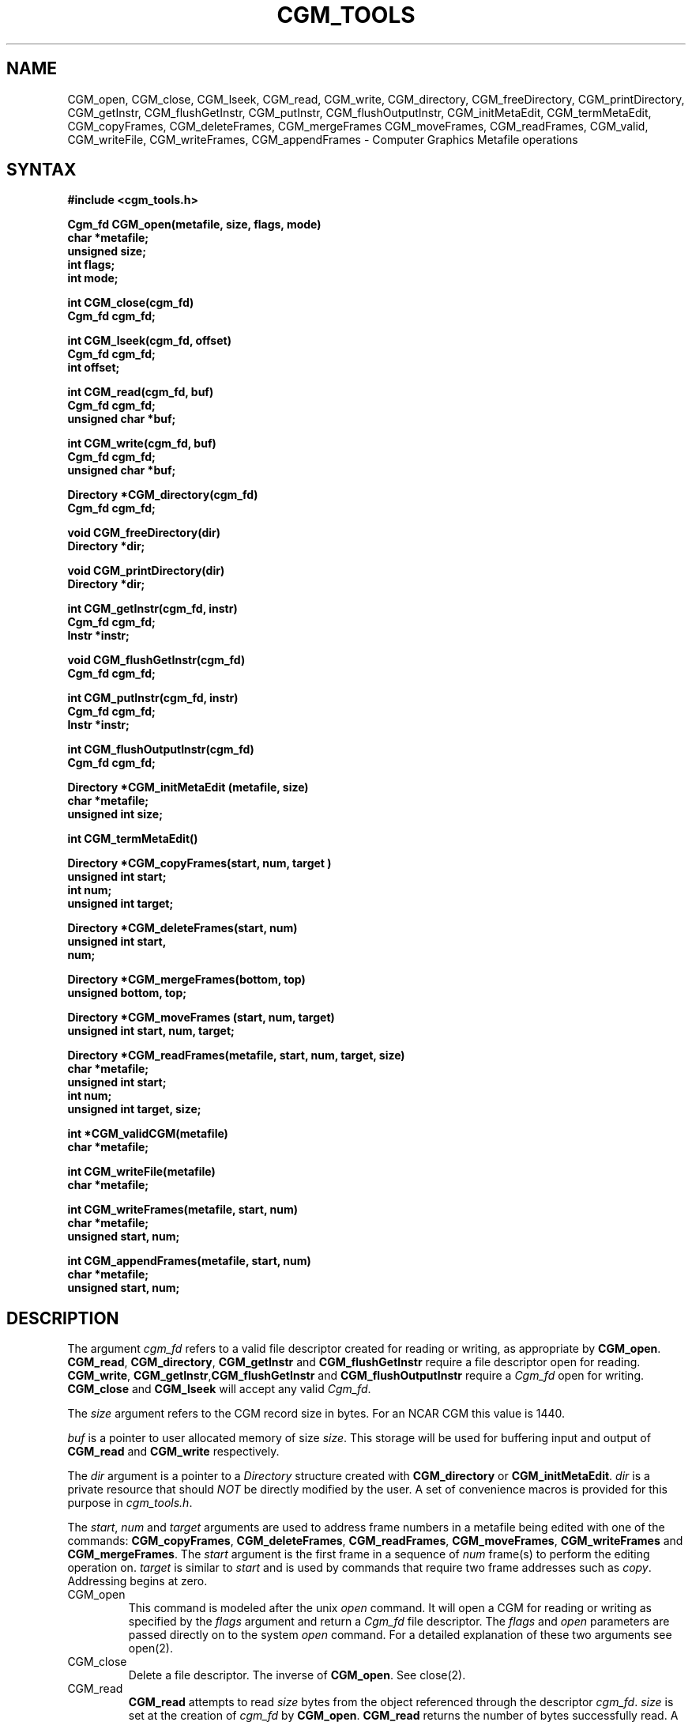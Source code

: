 .\"
.\"	$Id: cgm.m,v 1.20 2008-12-23 00:04:15 haley Exp $
.\"
.\" NCAR View cgm.man 3.00 9/13/89 Clyne
.TH CGM_TOOLS 1NCARG "January 1993" NCARG "NCAR GRAPHICS"
.SH NAME
CGM_open,
CGM_close,
CGM_lseek,
CGM_read,
CGM_write,
CGM_directory,
CGM_freeDirectory,
CGM_printDirectory,
CGM_getInstr,
CGM_flushGetInstr,
CGM_putInstr,
CGM_flushOutputInstr,
CGM_initMetaEdit,
CGM_termMetaEdit,
CGM_copyFrames,
CGM_deleteFrames,
CGM_mergeFrames 
CGM_moveFrames,
CGM_readFrames,
CGM_valid,
CGM_writeFile,
CGM_writeFrames,
CGM_appendFrames \- Computer Graphics Metafile operations
.SH SYNTAX
.nf
.B #include <cgm_tools.h>
.PP
.B Cgm_fd CGM_open(metafile, size, flags, mode)
.B char *metafile;
.B unsigned size;
.B int flags;
.B int mode;
.PP
.B int CGM_close(cgm_fd)
.B Cgm_fd cgm_fd;
.PP  
.B int CGM_lseek(cgm_fd, offset)
.B Cgm_fd cgm_fd;
.B int offset;
.PP
.B int CGM_read(cgm_fd, buf)
.B Cgm_fd cgm_fd;
.B unsigned char *buf;
.PP
.B int CGM_write(cgm_fd, buf)
.B Cgm_fd cgm_fd;
.B unsigned char *buf;
.PP
.B Directory *CGM_directory(cgm_fd)
.B Cgm_fd cgm_fd;
.PP
.B void CGM_freeDirectory(dir)
.B Directory       *dir;
.PP
.B void CGM_printDirectory(dir)
.B Directory *dir;
.PP
.B int CGM_getInstr(cgm_fd, instr)
.B Cgm_fd cgm_fd;
.B Instr *instr;
.PP
.B void CGM_flushGetInstr(cgm_fd)
.B Cgm_fd cgm_fd;
.PP
.B int CGM_putInstr(cgm_fd, instr)
.B Cgm_fd cgm_fd;
.B Instr *instr;
.PP
.B int CGM_flushOutputInstr(cgm_fd)
.B Cgm_fd cgm_fd;
.PP
.B Directory *CGM_initMetaEdit (metafile, size)
.B char *metafile;
.B unsigned int size;
.PP 
.B int CGM_termMetaEdit()
.PP 
.B Directory *CGM_copyFrames(start, num, target )
.B unsigned int start;
.B int num;
.B unsigned int target;
.PP 
.B Directory *CGM_deleteFrames(start, num)
.B unsigned int start,
.B num;
.PP 
.B Directory *CGM_mergeFrames(bottom, top)
.B unsigned bottom, top;
.PP 
.B Directory *CGM_moveFrames (start, num, target)
.B unsigned int start, num, target;
.PP
.B Directory *CGM_readFrames(metafile, start, num, target, size)
.B char *metafile;
.B unsigned int start;
.B int num;
.B unsigned int target, size;
.PP
.B int *CGM_validCGM(metafile)
.B char *metafile;
.PP 
.B int CGM_writeFile(metafile)
.B char *metafile;
.PP 
.B int CGM_writeFrames(metafile, start, num)
.B char *metafile;
.B unsigned start, num;
.PP 
.B int CGM_appendFrames(metafile, start, num)
.B char *metafile;
.B unsigned start, num;
.fi
.SH DESCRIPTION
The argument \fIcgm_fd\fR refers to a valid file descriptor created for
reading or writing, as appropriate by \fBCGM_open\fR. \fBCGM_read\fR,
\fBCGM_directory\fR,  \fBCGM_getInstr\fR and \fBCGM_flushGetInstr\fR 
require a file descriptor open for reading. \fBCGM_write\fR, \fBCGM_getInstr\fR,\fBCGM_flushGetInstr\fR and \fBCGM_flushOutputInstr\fR require a \fICgm_fd\fR
open for writing. \fBCGM_close\fR and \fBCGM_lseek\fR will accept any valid
\fICgm_fd\fR.
.PP
The \fIsize\fR argument refers to the CGM record size in bytes. 
For an NCAR CGM this value is 1440.
.PP
\fIbuf\fR is a pointer to user allocated memory of size \fIsize\fR. This 
storage will be used for buffering input and output of \fBCGM_read\fR
and \fBCGM_write\fR respectively.
.PP
The \fIdir\fR argument is a pointer to a \fIDirectory\fR structure 
created with
\fBCGM_directory\fR or \fBCGM_initMetaEdit\fR.
\fIdir\fR is a private resource 
that should \fINOT\fR be 
directly modified by the user. A set of convenience macros is provided 
for this purpose in \fIcgm_tools.h\fR.
.PP
The \fIstart\fR, \fInum\fR and \fItarget\fR arguments are used to 
address frame numbers in a metafile being edited with one of the commands:
\fBCGM_copyFrames\fR, \fBCGM_deleteFrames\fR, \fBCGM_readFrames\fR, 
\fBCGM_moveFrames\fR, \fBCGM_writeFrames\fR and \fBCGM_mergeFrames\fR.
The \fIstart\fR argument is the first frame in a sequence of \fInum\fR
frame(s) to perform the editing operation on. \fItarget\fR is similar
to \fIstart\fR and is used by commands that require two frame addresses
such as \fIcopy\fR. Addressing begins at zero.
.PP
.IP CGM_open
This command is modeled after the unix \fIopen\fR command. It will open
a CGM for reading or writing as specified by the \fIflags\fR argument
and return a \fICgm_fd\fR file descriptor. The \fIflags\fR and \fIopen\fR 
parameters
are passed directly on to the system \fIopen\fR command.
For a detailed explanation of these two arguments see open(2).
.IP CGM_close
Delete a file descriptor. The inverse of \fBCGM_open\fR. See close(2).
.IP CGM_read
\fBCGM_read\fR attempts to read \fIsize\fR bytes from the object 
referenced through
the descriptor \fIcgm_fd\fR. \fIsize\fR is set at the creation of \fIcgm_fd\fR
by \fBCGM_open\fR. \fBCGM_read\fR returns the number of bytes successfully
read. A zero is returned on EOF and a negative number implies an error occurred.
The unix system call \fIread\fR is called by \fBCGM_read\fR. See read(2).
.IP CGM_write
Attempts to write a single record of \fIsize\fR bytes from \fIbuf\fR from
the object referenced by \fIcgm_edit\fR where \fIsize\fR is the 
record size parameter provided at the creation of \fIcgm_fd\fR. \fIwrite\fR
returns the number of bytes successfully written. A negative 
return number implies an error occurred.
The unix system call \fIwrite\fR is called by \fBCGM_write\fR. See write(2).
.IP CGM_lseek
Advance the file pointer of \fIcgm_fd\fR to \fIoffset\fR bytes. Upon 
successful completion the current file pointer offset is returned. A 
negative return value is an error.
The unix system call \fIlseek\fR is called by \fBCGM_lseek\fR. See lseek(2).
.IP CGM_directory
Create a table of contents for the metafile referenced by \fIcgm_fd\fR. 
Return a pointer to this table of type \fIDirectory\fR. The contents of
the directory include number of metafiles, number of frames, record 
offset for each frame, frame length in records, optional frame
description and metafile status. These fields are meant to be read only
and should only be referenced by the convenience macros provided in 
cgm_tools.h. A NULL pointer is returned on failure.
.IP CGM_freeDirectory
Free memory allocated to a directory created by \fBCGM_directory\fR or
\fBCGM_initMetaEdit\fR. 
.IP CGM_printDirectory
Print the contents of a directory pointed to by \fIdir\fR to the standard
output.
.IP CGM_getInstr,
Fetch the next instruction in file referenced by \fIcgm_edit\fR  and 
convert it into a usable format pointed to by \fIinstr\fR.
\fBCGM_getInstr\fR provides an interface to the metafile for 
extracting CGM
elements. The user need not be concerned with the binary format of the 
metafile. The fields of the \fIInstr\fR are as described in \fIcgm_tools.h\fR.
The user should note that the maximum allowable data length returned in 
a single invocation is 32760 bytes. The CGM standard allows upto 32767 
bytes to be stored in a single instruction. But 32767 is not a nice number
to work with. Should the data length of a CGM instruction exceed 32760 bytes,
indicated by the boolean \fImore\fR flag,
the next invocation of \fBCGM_getInstr\fR will return the remaining data
upto the same limit. And so on... \fBCGMgetInstr\R requires a valid
\fICgm_fd\fR open for reading. For a description on CGM see the 
ANSI standard.
.IP CGM_flushGetInstr
Flush the input buffer used by \fBCGM_getInstr\fR. \fBCGM_getInstr\fR buffers
the contents of the CGM and only performs actual reads as necessary. If the
user desires other then sequential read access to a CGM it becomes necessary
to flush the input buffer before reading from a new location.
.IP CGM_putInstr
The analog to \fBCGM_getInstr\fR. This function buffers CGM instructions
to be written to a CGM referenced by \fIcgm_fd\fR. Again the user need 
not be concerned with the binary
format of the file. Writes are performed sequentially in record size 
\fIsize\fR as specified during the creation of \fIcgm_fd\fR. The same data 
length constraints that are placed on 
\fBCGM_getInstr\fR hold for \fBCGM_putInstr\fR. If the user wants to output
instructions with a data length greater than 32760 bytes then the data must
be broken up into blocks no greater than this size. The user must also set
the boolean \fImore\fR flag in the \fIInstr\fR. \fIcgm_fd\fR must be a 
valid file descriptor open for writing. For a description of the fields
of the \fIInstr\fR see the file \fIcgm_tools.h\fR. 
.IP CGM_flushOutputInstr
Flush the output buffer used by \fBCGM_putInstr\fR for the file referenced
by \fIcgm_fd\fR. It is necessary to explicitly flush the output buffer
used by \fBCGM_putInstr\fR before the file is closed or any random access
is performed. Otherwise not all CGM elements will actually get written.
.IP CGM_initMetaEdit
Initialize a metafile for editing. This is the initialization routine for
the higher level editing routines contained in this package: \fBCGM_copyFrames,
\fBCGM_deleteFrames\fR, \fBCGM_readFrames\fR, \fBCGM_moveFrames\fR, 
\fBCGM_writeFile\fR, \fBCGM_writeFrames\fR, and \fBCGM_mergeFrames\fR.
These routines only work on one metafile at a time (the one named in 
\fBCGM_initMetaEdit\fR. Invoking this routine for a second time without
explicitly saving any changes will have the effect of loading
a new file and discarding all changes made in the previous file.
\fBCGM_initMetaEdit\fR and all proceeding editing functions that \fBmake\fR
changes to the file return a pointer to a \fIDirectory\fR
as a convenience that allows the user to examine the state of the file.
The contents of the directory are private and should NOT be changed
by the user. A set of macros is provided in \fIcgm_tools.h\fR to be
used for retrieving the directory's contents. \fBNote\fR: no changes are 
actually made to the edit file unless it is explicitly overwritten with 
either \fBCGM_writeFile\fR or \fBCGM_writeFrames\fR.
.IP CGM_termMetaEdit
Terminate the editing session started with \fBCGM_initMetaEdit\fR. 
This routine should be called after any editing changes have been
saved, if desired to save them, and before exiting the editing session.
\fBCGM_termMetaEdit\fR frees valuable resources.
.IP CGM_copyFrames
Copy \fInum\fR frames beginning with \fIstart\fR to the frame addressed by
\fItarget\fR. If \fItarget\fR is already occupied then the source frames are 
inserted in its place while the target frame, and all proceeding frames,
are advanced. \fBCGM_copy\fR operates on the file initialized by 
\fBCGM_initMetaEdit\fR (the edit file). On successful completion a 
pointer to the 
current directory is returned. On error a NULL pointer is returned.
.IP CGM_deleteFrames
Delete \fInum\fR frames from the edit file
starting with frame \fIstart\fR. On successful completion a pointer to the 
current directory is returned. On error a NULL pointer is returned.
.IP CGM_mergeFrames 
Overwrite the contents of frame addressed \fIbottom\fR with the union
of the frame at location \fIbottom\fR and the frame at location \fItop\fR.
The effect of this command is equivalent to drawing the \fItop\fR frame
on top of the \fIbottom\fR frame. It is not a union in the true sense of 
the word.
On successful completion a pointer to the 
current directory is returned. On error a NULL pointer is returned.
.IP CGM_moveFrames
Move a block of \fInum\fR frames from the edit file starting with
with frame \fIstart\fR to the position occupied by frame \fItarget\fR 
On successful completion a pointer to the 
current directory is returned. On error a NULL pointer is returned.
.IP CGM_readFrames
Read \fInum\fR frames from metafile \fIfile\fR starting with frame \fIstart\fR.
Insert the frames at address \fItarget\fR in the edit file. 
On successful completion a pointer to the 
current directory is returned. On error a NULL pointer is returned.
.IP CGM_validCGM
Determine whether a file is a valid NCAR CGM or not. This function performs
a few simple diagnostics in an effort to determine whether a given file 
is in the NCAR CGM format. The tests performed are not rigorous and it is
conceivable that the information retrieved is incorrect.  A return of 1 
indicates a valid NCAR CGM. 
A return of 0 indicates the file is not a NCAR CGM. A return
of -1 indicates an error occurred and the global variable `errno' is 
set accordingly.
.IP CGM_writeFile
Write the entire contents of the current edit file to \fIfile\fR.
\fBCGM_writeFile\fR returns the integer one on success and a negative
number on failure.
.IP CGM_writeFrames
Write a block of \fInum\fR frames starting with frame \fIstart\fR to
\fIfile\fR. The source frames come from the edit file.
Note: CGM frames are contained in a wrapper 
made up of CGM \fIdelimiter\fR elements. The file created by 
\fBCGM_writeFrames\fR will use the \fIwrapper\fR provided by the current
edit file. Thus if a file \fIfoo\fR contains \fIn\fR frames that are
\fIread\fR into an editing session with a file \fIgoo\fR and then
these same frames are written out to a file \fIzoid\fR, \fIzoid\fR
may or may not be the same as the original \fIfoo\fR.
\fBCGM_writeFrames\fR returns the integer one on success and a negative
number on failure.
.IP CGM_appendFrames
Append a block of \fInum\fR frames starting with frame \fIstart\fR to
\fIfile\fR. \fIfile\fR must already exist and be a valid NCAR CGM. 
\fBCGM_appendFrames\fR returns the integer one on success and a negative
number on failure.
.SH "SEE ALSO"
ANSI X3.122 \fIComputer Graphics Metafile for the Storage and Transfer of 
Picture Description Information.
.SH BUGS
CGMs with more the one metafile stored in the are not guaranteed to work.
.PP
Should not have to explicitly flush the output buffer for \fBCGM_getInstr\fR.
This should be handled automatically when the file is closed.
.SH COPYRIGHT
Copyright (C) 1987-2009
.br
University Corporation for Atmospheric Research
.br

The use of this Software is governed by a License Agreement.
